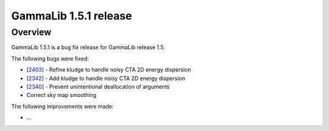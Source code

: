 .. _1.5.1:

GammaLib 1.5.1 release
======================

Overview
--------

GammaLib 1.5.1 is a bug fix release for GammaLib release 1.5.

The following bugs were fixed:

* [`2403 <https://cta-redmine.irap.omp.eu/issues/2403>`_] -
  Refine kludge to handle noisy CTA 2D energy dispersion
* [`2342 <https://cta-redmine.irap.omp.eu/issues/2342>`_] -
  Add kludge to handle noisy CTA 2D energy dispersion
* [`2340 <https://cta-redmine.irap.omp.eu/issues/2340>`_] -
  Prevent unintentional deallocation of arguments
* Correct sky map smoothing


The following improvements were made:

* ...
